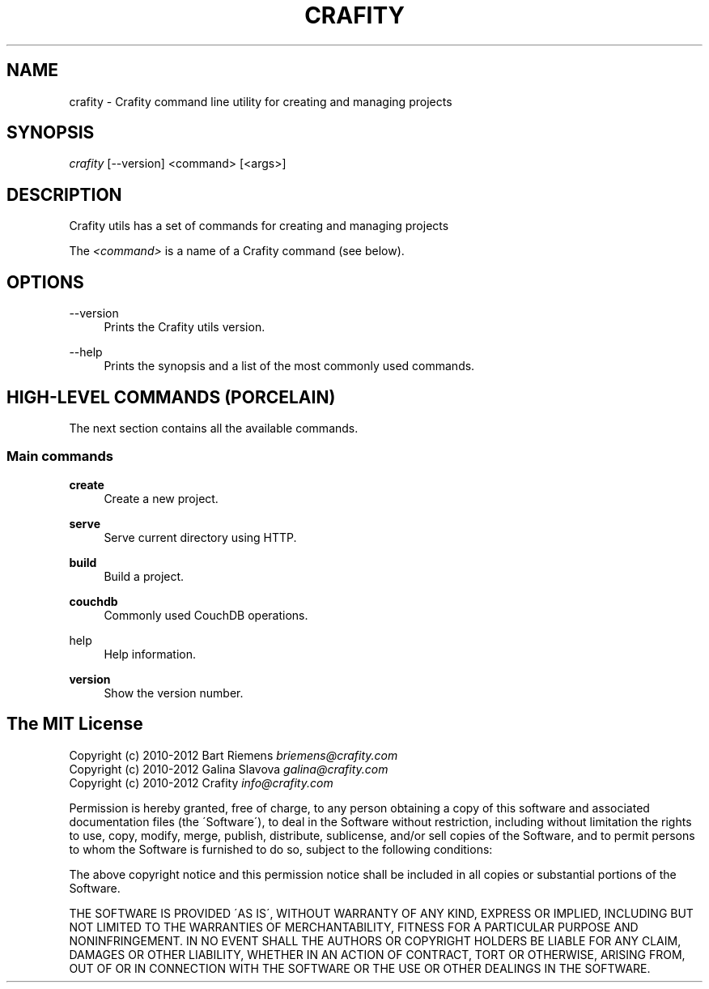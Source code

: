 '\" t
.\"     Title: crafity
.\"    Author: [see the "Authors" section]
.\"      Date: 19-08-2012
.\"    Manual: Crafity Manual
.\"    Source: Crafity
.\"  Language: English
.\"
.TH "CRAFITY" "1" "August 19, 2012" "Crafity 0\&.0\&.6" "Crafity Manual"
.\" -----------------------------------------------------------------
.\" * set default formatting
.\" -----------------------------------------------------------------
.\" disable hyphenation
.nh
.\" disable justification (adjust text to left margin only)
.ad l
.\" -----------------------------------------------------------------
.\" * MAIN CONTENT STARTS HERE *
.\" -----------------------------------------------------------------
.SH "NAME"
crafity \- Crafity command line utility for creating and managing projects
.SH SYNOPSIS
.sp
.nf
\fIcrafity\fR [\-\-version] <command> [<args>]
.fi
.SH "DESCRIPTION"
.sp
Crafity utils has a set of commands for creating and managing projects
.sp
The \fI<command>\fR is a name of a Crafity command (see below)\&.
.SH "OPTIONS"
.PP
\-\-version
.RS 4
Prints the Crafity utils version\&.
.RE
.PP
\-\-help
.RS 4
Prints the synopsis and a list of the most commonly used commands\&.
.SH "HIGH-LEVEL COMMANDS (PORCELAIN)"
.sp
The next section contains all the available commands\&.
.SS "Main commands"
.PP
\fBcreate\fR
.RS 4
Create a new project\&.
.RE
.PP
\fBserve\fR
.RS 4
Serve current directory using HTTP\&.
.RE
.PP
\fBbuild\fR
.RS 4
Build a project\&.
.RE
.PP
\fBcouchdb\fR
.RS 4
Commonly used CouchDB operations\&.
.RE
.PP
\fbhelp\fR
.RS 4
Help information\&.
.RE
.PP
\fBversion\fR
.RS 4
Show the version number\&.
.RE
.SH "The MIT License"
.pp
Copyright (c) 2010\-2012 Bart Riemens \fIbriemens@crafity\.com\fR
.br
Copyright (c) 2010\-2012 Galina Slavova \fIgalina@crafity\.com\fR
.br
Copyright (c) 2010\-2012 Crafity \fIinfo@crafity\.com\fR
.PP
Permission is hereby granted, free of charge, to any person obtaining
a copy of this software and associated documentation files (the
\'Software\'), to deal in the Software without restriction, including
without limitation the rights to use, copy, modify, merge, publish,
distribute, sublicense, and/or sell copies of the Software, and to
permit persons to whom the Software is furnished to do so, subject to
the following conditions:
.PP
The above copyright notice and this permission notice shall be
included in all copies or substantial portions of the Software\.
.PP
THE SOFTWARE IS PROVIDED \'AS IS\', WITHOUT WARRANTY OF ANY KIND,
EXPRESS OR IMPLIED, INCLUDING BUT NOT LIMITED TO THE WARRANTIES OF
MERCHANTABILITY, FITNESS FOR A PARTICULAR PURPOSE AND NONINFRINGEMENT\.
IN NO EVENT SHALL THE AUTHORS OR COPYRIGHT HOLDERS BE LIABLE FOR ANY
CLAIM, DAMAGES OR OTHER LIABILITY, WHETHER IN AN ACTION OF CONTRACT,
TORT OR OTHERWISE, ARISING FROM, OUT OF OR IN CONNECTION WITH THE
SOFTWARE OR THE USE OR OTHER DEALINGS IN THE SOFTWARE\.

